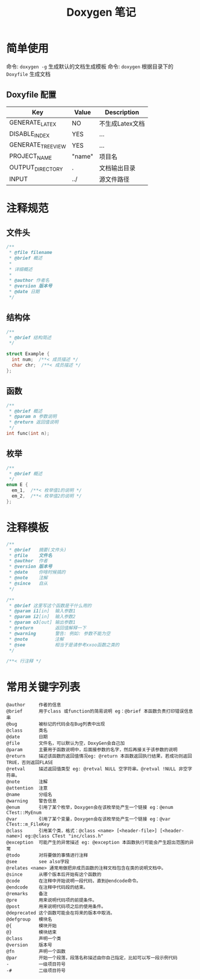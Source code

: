 #+TITLE:      Doxygen 笔记

* 目录                                                    :TOC_4_gh:noexport:
- [[#简单使用][简单使用]]
  - [[#doxyfile-配置][Doxyfile 配置]]
- [[#注释规范][注释规范]]
  - [[#文件头][文件头]]
  - [[#结构体][结构体]]
  - [[#函数][函数]]
  - [[#枚举][枚举]]
- [[#注释模板][注释模板]]
- [[#常用关键字列表][常用关键字列表]]

* 简单使用
  命令: =doxygen -g= 生成默认的文档生成模板
  命令: =doxygen= 根据目录下的 =Doxyfile= 生成文档

** Doxyfile 配置 
   |-------------------+--------+-----------------|
   | Key               | Value  | Description     |
   |-------------------+--------+-----------------|
   | GENERATE_LATEX    | NO     | 不生成Latex文档 |
   |-------------------+--------+-----------------|
   | DISABLE_INDEX     | YES    | ...             |
   | GENERATE_TREEVIEW | YES    | ...             |
   |-------------------+--------+-----------------|
   | PROJECT_NAME      | "name" | 项目名          |
   | OUTPUT_DIRECTORY  | .      | 文档输出目录    |
   | INPUT             | ../    | 源文件路径      |
   |-------------------+--------+-----------------|

* 注释规范
** 文件头
   #+BEGIN_SRC C 
     /**
      * @file filename
      * @brief 概述
      *
      * 详细概述
      *
      * @author 作者名
      * @version 版本号
      * @date 日期
      */
   #+END_SRC
** 结构体
   #+BEGIN_SRC C
     /**
      * @brief 结构简述
      */

     struct Example {
       int num;  /**< 成员描述 */
       char chr;  /**< 成员描述 */
     };

   #+END_SRC

** 函数
   #+BEGIN_SRC C
     /**
      * @brief 概述
      * @param n 参数说明
      * @return 返回值说明
      */
     int func(int n);
   #+END_SRC
** 枚举
   #+BEGIN_SRC C 
     /**
      * @brief 概述
      */
     enum E {
       em_1,  /**< 枚举值1的说明 */
       em_2,  /**< 枚举值2的说明 */
     };

   #+END_SRC
* 注释模板
  #+BEGIN_SRC C
    /**
     * @brief   摘要(文件头)
     * @file    文件名
     * @author  作者
     * @version 版本号
     * @date    你啥时候搞的
     * @note    注解
     * @since   自从
     */

    /**
     * @brief 这里写这个函数是干什么用的
     * @param i1[in]  输入参数1
     * @param i2[in]  输入参数2
     * @param o3[out] 输出参数1
     * @return        返回值解释一下
     * @warning       警告: 例如: 参数不能为空
     * @note          注解
     * @see           相当于是请参考xxoo函数之类的
     */

    /**< 行注释 */
  #+END_SRC
* 常用关键字列表
  #+BEGIN_EXAMPLE
    @author     作者的信息
    @brief      用于class 或function的简易说明 eg：@brief 本函数负责打印错误信息串
    @bug        被标记的代码会在Bug列表中出现
    @class      类名
    @date       日期
    @file       文件名，可以默认为空，DoxyGen会自己加
    @param      主要用于函数说明中，后面接参数的名字，然后再接关于该参数的说明
    @return     描述该函数的返回值情况eg: @return 本函数返回执行结果，若成功则返回TRUE，否则返回FLASE
    @retval     描述返回值类型 eg: @retval NULL 空字符串。@retval !NULL 非空字符串。
    @note       注解
    @attention  注意
    @name       分组名
    @warning    警告信息
    @enum       引用了某个枚举，Doxygen会在该枚举处产生一个链接 eg：@enum CTest::MyEnum
    @var        引用了某个变量，Doxygen会在该枚举处产生一个链接 eg：@var CTest::m_FileKey
    @class      引用某个类，格式：@class <name> [<header-file>] [<header-name>] eg:@class CTest "inc/class.h"
    @exception  可能产生的异常描述 eg: @exception 本函数执行可能会产生超出范围的异常
    @todo       对将要做的事情进行注释
    @see        see also字段
    @relates <name> 通常用做把非成员函数的注释文档包含在类的说明文档中。
    @since      从哪个版本后开始有这个函数的
    @code       在注释中开始说明一段代码，直到@endcode命令。
    @endcode    在注释中代码段的结束。
    @remarks    备注
    @pre        用来说明代码项的前提条件。
    @post       用来说明代码项之后的使用条件。
    @deprecated 这个函数可能会在将来的版本中取消。
    @defgroup   模块名
    @{          模块开始
    @}          模块结束
    @class      声明一个类 
    @version    版本号
    @fn         声明一个函数
    @par        开始一个段落，段落名称描述由你自己指定，比如可以写一段示例代码
    -           一级项目符号
    -#          二级项目符号
  #+END_EXAMPLE
